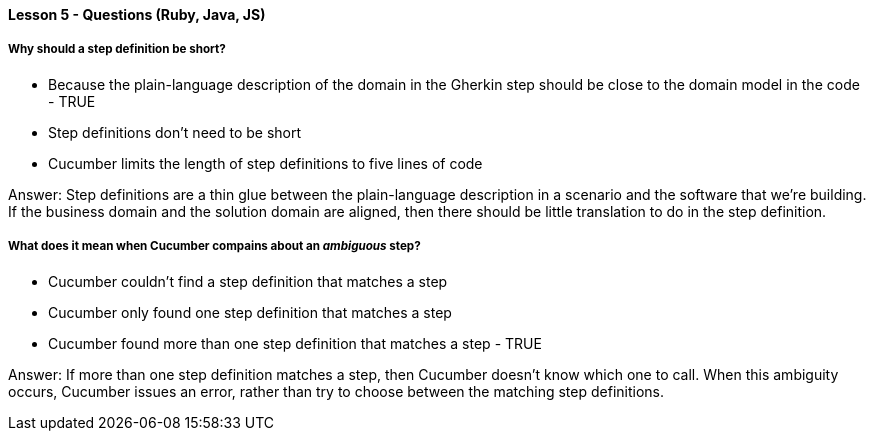 ==== Lesson 5 - Questions (Ruby, Java, JS)

===== Why should a step definition be short?

* Because the plain-language description of the domain in the Gherkin step should be close to the domain model in the code - TRUE
* Step definitions don't need to be short
* Cucumber limits the length of step definitions to five lines of code

Answer: Step definitions are a thin glue between the plain-language description in a scenario and the software that we're building. If the business domain and the solution domain are aligned, then there should be little translation to do in the step definition.

===== What does it mean when Cucumber compains about an _ambiguous_ step?

* Cucumber couldn't find a step definition that matches a step
* Cucumber only found one step definition that matches a step
* Cucumber found more than one step definition that matches a step - TRUE

Answer: If more than one step definition matches a step, then Cucumber doesn't know which one to call. When this ambiguity occurs, Cucumber issues an error, rather than try to choose between the matching step definitions.

